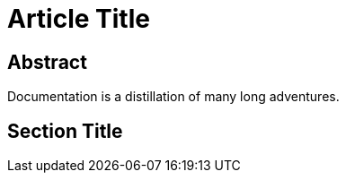 = Article Title

[abstract]
== Abstract

Documentation is a distillation of many long adventures.

== Section Title
